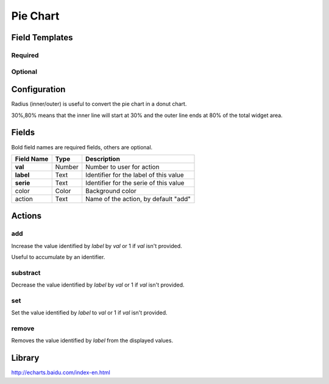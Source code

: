 .. _echarts-pie-widget:

Pie Chart
=========

.. figure:: ../../img/echarts-pie.gif
   :align: center

Field Templates
---------------

Required
........

.. figure:: ../../img/echarts-fields-required.png
   :align: center

Optional
........

.. figure:: ../../img/echarts-fields-optional.png
   :align: center

Configuration
-------------

Radius (inner/outer) is useful to convert the pie chart in a donut chart. 

30%,80% means that the inner line will start at 30% and the outer line ends at 80% of the total widget area.

Fields
------

Bold field names are required fields, others are optional.

.. table::

   ==========  ======    ======================================
   Field Name  Type      Description
   ==========  ======    ======================================
   **val**     Number    Number to user for action
   **label**   Text      Identifier for the label of this value
   **serie**   Text      Identifier for the serie of this value
   color       Color     Background color
   action      Text      Name of the action, by default "add"
   ==========  ======    ======================================

Actions
-------

add
...

Increase the value identified by *label* by *val* or 1 if *val* isn't provided.

Useful to accumulate by an identifier.

substract
.........

Decrease the value identified by *label* by *val* or 1 if *val* isn't provided.

set
...

Set the value identified by *label* to *val* or 1 if *val* isn't provided.

remove
......

Removes the value identified by *label* from the displayed values.

Library
-------

http://echarts.baidu.com/index-en.html
